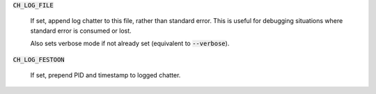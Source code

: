 :code:`CH_LOG_FILE`

  If set, append log chatter to this file, rather than standard error. This is
  useful for debugging situations where standard error is consumed or lost.

  Also sets verbose mode if not already set (equivalent to :code:`--verbose`).

:code:`CH_LOG_FESTOON`

  If set, prepend PID and timestamp to logged chatter.
